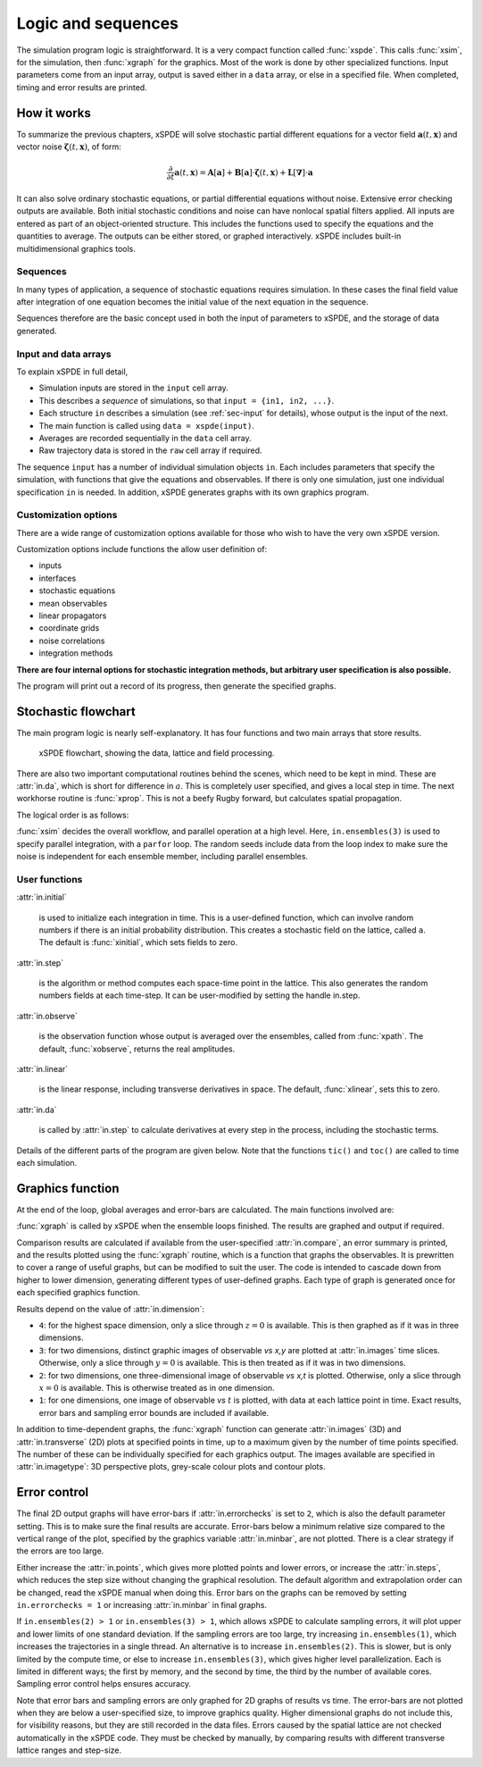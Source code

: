 *******************
Logic and sequences
*******************

The simulation program logic is straightforward. It is a very compact function called :func:`xspde`. This calls :func:`xsim`, for the simulation, then :func:`xgraph` for the graphics. Most of the work is done by other specialized functions. Input parameters come from an input array, output is saved either in a ``data`` array, or else in a specified file. When completed, timing and error results are printed.


How it works
============

To summarize the previous chapters, xSPDE will solve stochastic partial different equations for a vector field :math:`\boldsymbol{a}(t,\boldsymbol{x})` and vector noise :math:`\boldsymbol{\zeta}(t,\boldsymbol{x})`, of form:

.. math::

    \frac{\partial}{\partial t}\boldsymbol{a}(t,\boldsymbol{x})=\mathbf{A}\left[\boldsymbol{a}\right]+\underline{\mathbf{B}}\left[\boldsymbol{a}\right]\cdot\boldsymbol{\zeta}(t,\boldsymbol{x})+\underline{\mathbf{L}}\left[\boldsymbol{\nabla}\right]\cdot\boldsymbol{a}

It can also solve ordinary stochastic equations, or partial differential equations without noise. Extensive error checking outputs are available. Both initial stochastic conditions and noise can have nonlocal spatial filters applied. All inputs are entered as part of an object-oriented structure. This includes the functions used to specify the equations and the quantities to average. The outputs can be either stored, or graphed interactively. xSPDE includes built-in multidimensional graphics tools.

Sequences
---------

In many types of application, a sequence of stochastic equations requires simulation. In these cases the final field value after integration of one equation becomes the initial value of the next equation in the sequence. 

Sequences therefore are the basic concept used in both the input of parameters to xSPDE, and the storage of data generated.

Input and data arrays
---------------------

To explain xSPDE in full detail,

-  Simulation inputs are stored in the ``input`` cell array.

-  This describes a *sequence* of simulations, so that ``input = {in1, in2, ...}``.

-  Each structure ``in`` describes a simulation (see :ref:`sec-input` for details), whose output is the input of the next.

-  The main function is called using ``data = xspde(input)``.

-  Averages are recorded sequentially in the ``data`` cell array.

-  Raw trajectory data is stored in the ``raw`` cell array if required.

The sequence ``input`` has a number of individual simulation objects ``in``. Each includes parameters that specify the simulation, with functions that give the equations and observables. If there is only one simulation, just one individual specification ``in`` is needed. In addition, xSPDE generates graphs with its own graphics program.

Customization options
---------------------

There are a wide range of customization options available for those who wish to have the very own xSPDE version.

Customization options include functions the allow user definition of:

- inputs    
- interfaces
- stochastic equations   
- mean observables
- linear propagators
- coordinate grids
- noise correlations
- integration methods

**There are four internal options for stochastic integration methods, but arbitrary user specification is also possible.**

The program will print out a record of its progress, then generate the specified graphs.


Stochastic flowchart
====================

The main program logic is nearly self-explanatory. It has four functions
and two main arrays that store results.

.. _fig-flowchart:
.. figure:: Figures/Flowchart.*

   xSPDE flowchart, showing the data, lattice and
   field processing.

There are also two important computational routines behind the scenes, which need to be kept in mind. These are :attr:`in.da`, which is short for difference in :math:`a`. This is completely user specified, and gives a local step in time. The next workhorse routine is :func:`xprop`. This is not a beefy Rugby forward, but calculates spatial propagation.

The logical order is as follows:

:func:`xsim` decides the overall workflow, and parallel operation at a high level. Here, ``in.ensembles(3)`` is used to specify parallel integration, with a ``parfor`` loop. The random seeds include data from the loop index to make sure the noise is independent for each ensemble member, including parallel ensembles.

.. function:: xlattice

    creates a space-time lattice from the input data, which is a data-structure. This also initializes the actual ``data`` array for averaging purposes. Next, a loop is initiated over an ensemble of fields for checking and ensemble averaging. The calculations inside the loop can all be carried our in parallel, if necessary. These internal steps are actually relatively simple.

.. function:: xinpreferences

    is called by :func:`xlattice` to set the defaults that are not already entered.

.. function:: xensemble

    repeats each stochastic path for the check/ensemble loop. It is important to notice that the random seed is reset at the start of each ensemble loop. The seed has a unique value that is different for each ensemble member. Note that for successive simulations that are **not** stored in the same data array, the seed should ideally be manually chosen differently for inputs to successive integration blocks, in order to guarantee independent noise sequences. The check variable can be set to ``in.errorchecks = 1, 2``. This is the total number of integrations carried out. The integration is executed once with ``in.errorchecks = 1``. With ``in.errorchecks = 2``, there are two integrations, using half the step-size the second time. This takes three times as long overall. The matrices used to define the interaction picture transformations are stored **for each check loop,** as they vary with step-size.

.. function:: xpath

    propagates the field ``a`` over a path in time. There are :attr:`in.steps` time-steps for each point stored in time, to allow for greater accuracy without excessive data storage, where needed. This integrates the equations for a predetermined time duration. Note that the random seed has the same value for **both** the check loops. This is because the same number of random variates must be generated in the same order to allow accurate extrapolation. The two loops must use the same random numbers, or else the check is not accurate. For random numbers generated during the integration, the coarse step will add two fine step random noises together, to achieve the goal of identical noise behavior. Results of any required averages, variances and checks are accumulated in the ``data`` array.

.. function:: xprop

    uses Fourier space to calculate a step in the interaction picture, using linear transformations that are pre-calculated. There are both linear transformations and momentum dependent terms available. These are pre-calculated by the :func:`xlattice` function, and stored in the ``prop`` arrays.

User functions
--------------

:attr:`in.initial`

    is used to initialize each integration in time. This is a user-defined function, which can involve random numbers if there is an initial probability distribution. This creates a stochastic field on the lattice, called ``a``. The default is :func:`xinitial`, which sets fields to zero.

:attr:`in.step`

    is the algorithm or method computes each space-time point in the lattice. This also generates the random numbers fields at each time-step. It can be user-modified by setting the handle in.step.

:attr:`in.observe`

    is the observation function whose output is averaged over the ensembles, called from :func:`xpath`. The default, :func:`xobserve`, returns the real amplitudes.

:attr:`in.linear`

    is the linear response, including transverse derivatives in space. The default, :func:`xlinear`, sets this to zero.

:attr:`in.da`

    is called by :attr:`in.step` to calculate derivatives at every step in the process, including the stochastic terms.

Details of the different parts of the program are given below. Note that the functions ``tic()`` and ``toc()`` are called to time each simulation.


Graphics function
=================

At the end of the loop, global averages and error-bars are calculated. The main functions involved are:

:func:`xgraph` is called by xSPDE when the ensemble loops finished. The results are graphed and output if required.

.. function:: xgrpreferences

    is called by :func:`xgraph` to set the graphics defaults that are not already entered.

Comparison results are calculated if available from the user-specified :attr:`in.compare`, an error summary is printed, and the results plotted using the :func:`xgraph` routine, which is a function that graphs the observables. It is prewritten to cover a range of useful graphs, but can be modified to suit the user. The code is intended to cascade down from higher to lower dimension, generating different types of user-defined graphs. Each type of graph is generated once for each specified graphics function.

Results depend on the value of :attr:`in.dimension`:

- ``4``: for the highest space dimension, only a slice through :math:`z=0` is available. This is then graphed as if it was in three dimensions.

- ``3``: for two dimensions, distinct graphic images of observable *vs x,y* are plotted at :attr:`in.images` time slices. Otherwise, only a slice through :math:`y=0` is available. This is then treated as if it was in two dimensions.

- ``2``: for two dimensions, one three-dimensional image of observable *vs x,t* is plotted. Otherwise, only a slice through :math:`x=0` is available. This is otherwise treated as in one dimension.

- ``1``: for one dimensions, one image of observable *vs* :math:`t` is plotted, with data at each lattice point in time. Exact results, error bars and sampling error bounds are included if available.

In addition to time-dependent graphs, the :func:`xgraph` function can generate :attr:`in.images` (3D) and :attr:`in.transverse` (2D) plots at specified points in time, up to a maximum given by the number of time points specified. The number of these can be individually specified for each graphics output. The images available are specified in :attr:`in.imagetype`: 3D perspective plots, grey-scale colour plots and contour plots.


Error control
=============

The final 2D output graphs will have error-bars if :attr:`in.errorchecks` is set to ``2``, which is also the default parameter setting. This is to make sure the final results are accurate. Error-bars below a minimum relative size compared to the vertical range of the plot, specified by the graphics variable :attr:`in.minbar`, are not plotted. There is a clear strategy if the errors are too large.

Either increase the :attr:`in.points`, which gives more plotted points and lower errors, or increase the :attr:`in.steps`, which reduces the step size without changing the graphical resolution. The default algorithm and extrapolation order can be changed, read the xSPDE manual when doing this. Error bars on the graphs can be removed by setting ``in.errorchecks = 1`` or increasing :attr:`in.minbar` in final graphs.

If ``in.ensembles(2) > 1`` or ``in.ensembles(3) > 1``, which allows xSPDE to calculate sampling errors, it will plot upper and lower limits of one standard deviation. If the sampling errors are too large, try increasing ``in.ensembles(1)``, which increases the trajectories in a single thread. An alternative is to increase ``in.ensembles(2)``. This is slower, but is only limited by the compute time, or else to increase ``in.ensembles(3)``, which gives higher level parallelization. Each is limited in different ways; the first by memory, and the second by time, the third by the number of available cores. Sampling error control helps ensures accuracy.

Note that error bars and sampling errors are only graphed for 2D graphs of results vs time. The error-bars are not plotted when they are below a user-specified size, to improve graphics quality. Higher dimensional graphs do not include this, for visibility reasons, but they are still recorded in the data files. Errors caused by the spatial lattice are not checked automatically in the xSPDE code. They must be checked by manually, by comparing results with different transverse lattice ranges and step-size.
